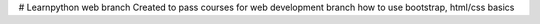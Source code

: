 # Learnpython web branch
Created to pass courses for web development branch how to use bootstrap, html/css basics
